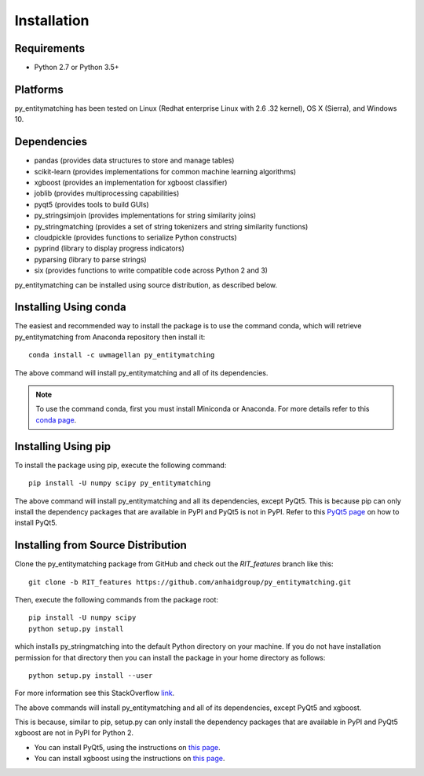 ============
Installation
============

Requirements
------------
* Python 2.7 or Python 3.5+

Platforms
---------
py_entitymatching has been tested on Linux (Redhat enterprise Linux with 2.6
.32 kernel), OS X (Sierra), and Windows 10.

Dependencies
------------
* pandas (provides data structures to store and manage tables)
* scikit-learn (provides implementations for common machine learning algorithms)
* xgboost (provides an implementation for xgboost classifier)
* joblib (provides multiprocessing capabilities)
* pyqt5 (provides tools to build GUIs)
* py_stringsimjoin (provides implementations for string similarity joins)
* py_stringmatching (provides a set of string tokenizers and string similarity functions)
* cloudpickle (provides functions to serialize Python constructs)
* pyprind (library to display progress indicators)
* pyparsing (library to parse strings)
* six (provides functions to write compatible code across Python 2 and 3)

py_entitymatching can be installed using source distribution, as described below.
 
 
Installing Using conda
----------------------
The easiest and recommended way to install the package is to use the command conda,
which will retrieve py_entitymatching from Anaconda repository then install it::

    conda install -c uwmagellan py_entitymatching

The above command will install py_entitymatching and all of its dependencies.

.. note::
    To use the command conda, first you must install Miniconda or Anaconda. For
    more details refer to this `conda page <http://conda.pydata
    .org/docs/using/index
    .html>`_.


Installing Using pip
--------------------
To install the package using pip, execute the following
command::

    pip install -U numpy scipy py_entitymatching


The above command will install py_entitymatching and all its dependencies, except PyQt5.
This is because pip can only install the dependency packages that are available in PyPI and
PyQt5 is not in PyPI. Refer to this `PyQt5 page <http://pyqt.sourceforge.net/Docs/PyQt5/installation.html>`_
on how to install PyQt5.


Installing from Source Distribution
-----------------------------------
Clone the py_entitymatching package from GitHub and check out the *RIT_features* branch
like this::

    git clone -b RIT_features https://github.com/anhaidgroup/py_entitymatching.git

Then,  execute the following commands from the package root::

    pip install -U numpy scipy
    python setup.py install

which installs py_stringmatching into the default Python directory on your machine. If you do not have installation permission for that directory then you can install the package in your
home directory as follows::

        python setup.py install --user

For more information see this StackOverflow `link <http://stackoverflow.com/questions/14179941/how-to-install-python-packages-without-root-privileges>`_.

The above commands will install py_entitymatching and all of its
dependencies, except PyQt5 and xgboost.

This is  because, similar to pip, setup.py can only install the dependency packages 
that are available in PyPI and PyQt5 xgboost are not in PyPI for Python 2.

* You can install PyQt5, using the instructions on `this page <http://pyqt.sourceforge.net/Docs/PyQt5/installation.html>`_.

* You can install xgboost using the instructions on `this page <https://xgboost.readthedocs.io/en/latest/build.html>`_.

